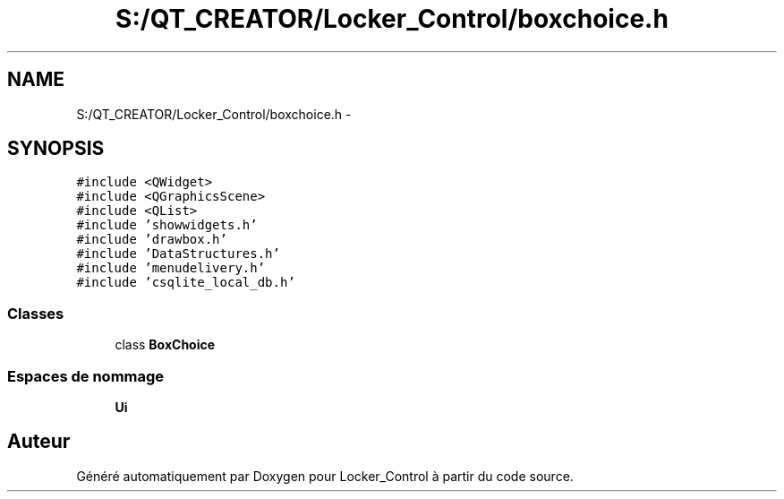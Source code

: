 .TH "S:/QT_CREATOR/Locker_Control/boxchoice.h" 3 "Vendredi 8 Mai 2015" "Version 1.2.2" "Locker_Control" \" -*- nroff -*-
.ad l
.nh
.SH NAME
S:/QT_CREATOR/Locker_Control/boxchoice.h \- 
.SH SYNOPSIS
.br
.PP
\fC#include <QWidget>\fP
.br
\fC#include <QGraphicsScene>\fP
.br
\fC#include <QList>\fP
.br
\fC#include 'showwidgets\&.h'\fP
.br
\fC#include 'drawbox\&.h'\fP
.br
\fC#include 'DataStructures\&.h'\fP
.br
\fC#include 'menudelivery\&.h'\fP
.br
\fC#include 'csqlite_local_db\&.h'\fP
.br

.SS "Classes"

.in +1c
.ti -1c
.RI "class \fBBoxChoice\fP"
.br
.in -1c
.SS "Espaces de nommage"

.in +1c
.ti -1c
.RI " \fBUi\fP"
.br
.in -1c
.SH "Auteur"
.PP 
Généré automatiquement par Doxygen pour Locker_Control à partir du code source\&.
